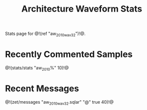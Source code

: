 #+TITLE: Architecture Waveform Stats
Stats page for @!(ref "aw_2010_wav32")!@.
* Recently Commented Samples
@!(stats/stats "aw_2010%" 10)!@
* Recent Messages
@!(zet/messages "aw_2010_wav32.sqlar" "@" true 40)!@
